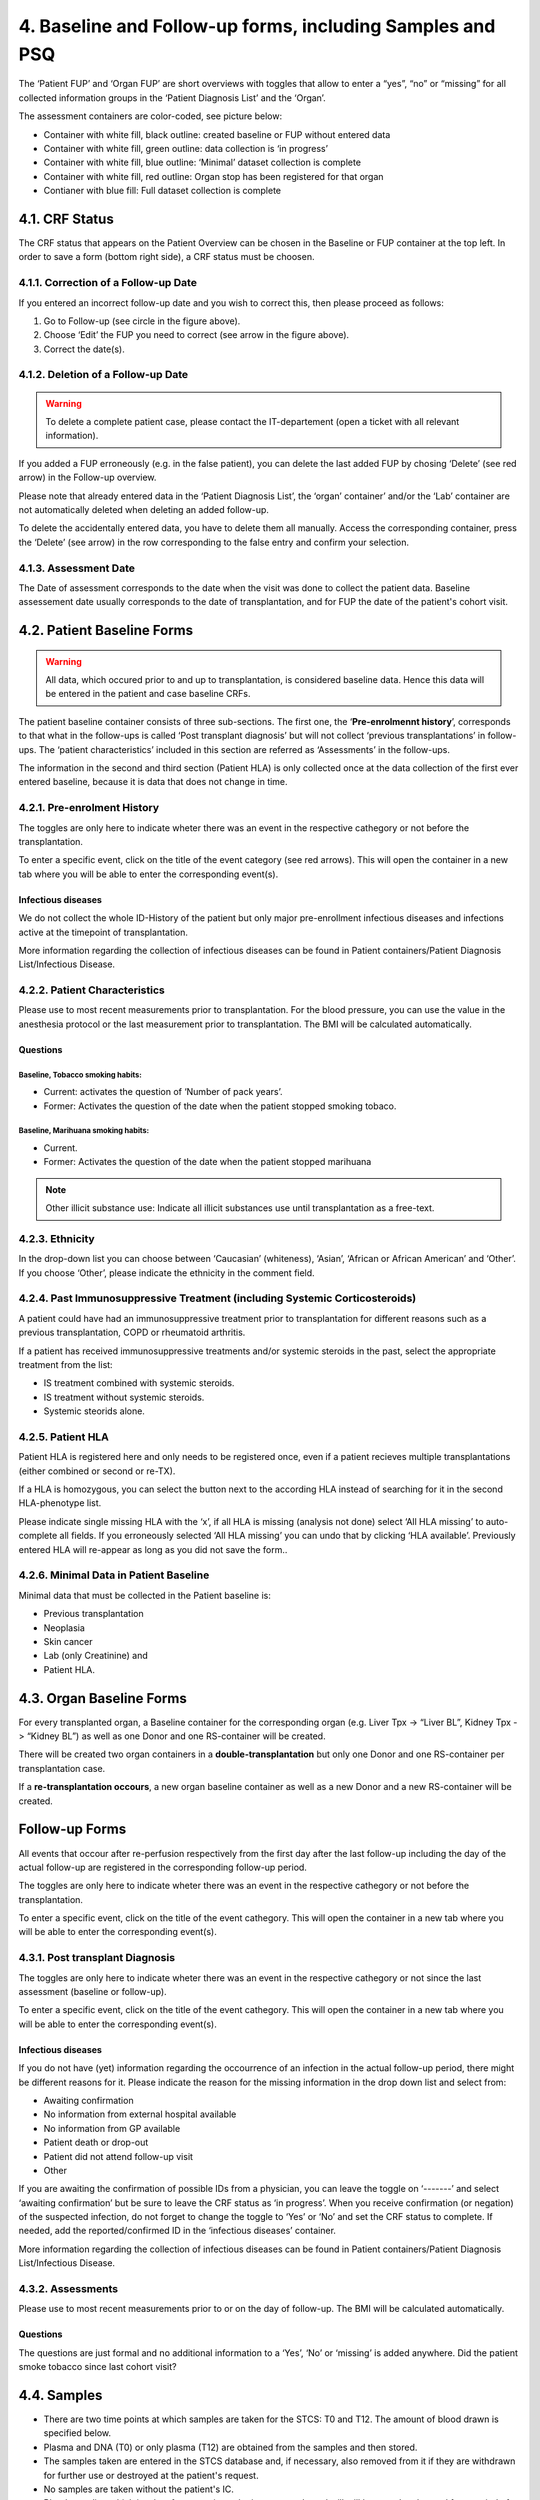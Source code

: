 4. Baseline and Follow-up forms, including Samples and PSQ
################################################################

.. image:: FUP1.png

The ‘Patient FUP’ and ‘Organ FUP’ are short overviews with toggles that allow to enter a “yes”, “no” or “missing” for all collected information groups in the ‘Patient Diagnosis List’ and the ‘Organ’.

.. image:: FUP2.png

The assessment containers are color-coded, see picture below:

* Container with white fill, black outline: created baseline or FUP without entered data
* Container with white fill, green outline: data collection is ‘in progress’
*	Container with white fill, blue outline: ‘Minimal’ dataset collection is complete
*	Container with white fill, red outline: Organ stop has been registered for that organ
*	Contianer with blue fill: Full dataset collection is complete

.. image:: FUP3.png

4.1. CRF Status
*******************

.. image:: CRF1.png
  :width: 500

The CRF status that appears on the Patient Overview can be chosen in the Baseline or FUP container at the top left. In order to save a form (bottom right side), a CRF status must be choosen.

4.1.1. Correction of a Follow-up Date
================================================

.. image:: CRF2.png

If you entered an incorrect follow-up date and you wish to correct this, then please proceed as follows:

#.	Go to Follow-up (see circle in the figure above).
#.	Choose ‘Edit’ the FUP you need to correct (see arrow in the figure above).
#.	Correct the date(s).

4.1.2. Deletion of a Follow-up Date
==========================================

.. warning:: To delete a complete patient case, please contact the IT-departement (open a ticket with all relevant information).

If you added a FUP erroneously (e.g. in the false patient), you can delete the last added FUP by chosing ‘Delete’ (see red arrow) in the Follow-up overview.

.. image:: CRF3.png

Please note that already entered data in the ‘Patient Diagnosis List’, the ‘organ’ container’ and/or the ‘Lab’ container are not automatically deleted when deleting an added follow-up.

.. image:: CRF4.png

To delete the accidentally entered data, you have to delete them all manually. Access the corresponding container, press the ‘Delete’ (see arrow) in the row corresponding to the false entry and confirm your selection.

4.1.3. Assessment Date
=============================

The Date of assessment corresponds to the date when the visit was done to collect the patient data.
Baseline assessement date usually corresponds to the date of transplantation, and for FUP the date of the patient's cohort visit. 

4.2. Patient Baseline Forms
******************************

.. image:: BL1.png

.. warning:: All data, which occured prior to and up to transplantation, is considered baseline data. Hence this data will be entered in the patient and case baseline CRFs.

The patient baseline container consists of three sub-sections.
The first one, the ‘**Pre-enrolmennt history**’, corresponds to that what in the follow-ups is called ‘Post transplant diagnosis’ but will not collect ‘previous transplantations’ in follow-ups.
The ‘patient characteristics’ included in this section are referred as ‘Assessments’ in the follow-ups.

.. image:: BL2.png

The information in the second and third section (Patient HLA) is only collected once at the data collection of the first ever entered baseline, because it is data that does not change in time.

.. image:: BL3.png

.. image:: BL4.png

4.2.1. Pre-enrolment History
==================================

The toggles are only here to indicate wheter there was an event in the respective cathegory or not before the transplantation.

.. image:: BL5.png

To enter a specific event, click on the title of the event category (see red arrows). This will open the container in a new tab where you will be able to enter the corresponding event(s).

Infectious diseases
------------------------------

We do not collect the whole ID-History of the patient but only major pre-enrollment infectious diseases and infections active at the timepoint of transplantation.

More information regarding the collection of infectious diseases can be found in Patient containers/Patient Diagnosis List/Infectious Disease.

4.2.2. Patient Characteristics
==================================

Please use to most recent measurements prior to transplantation. For the blood pressure, you can use the value in the anesthesia protocol or the last measurement prior to transplantation.
The BMI will be calculated automatically.

Questions
----------------

Baseline, Tobacco smoking habits:
^^^^^^^^^^^^^^^^^^^^^^^^^^^^^^^^^^^^^^^^^^^^

*	Current: activates the question of ‘Number of pack years’.
*	Former: Activates the question of the date when the patient stopped smoking tobaco.

Baseline, Marihuana smoking habits:
^^^^^^^^^^^^^^^^^^^^^^^^^^^^^^^^^^^^^^^^^^^^

* Current.
* Former: Activates the question of the date when the patient stopped marihuana

.. note:: Other illicit substance use: Indicate all illicit substances use until transplantation as a free-text.

4.2.3. Ethnicity
==================

In the drop-down list you can choose between ‘Caucasian’ (whiteness), ‘Asian’, ‘African or African American’ and ‘Other’. If you choose ‘Other’, please indicate the ethnicity in the comment field.

4.2.4. Past Immunosuppressive Treatment (including Systemic Corticosteroids)
==========================================================================================

A patient could have had an immunosuppressive treatment prior to transplantation for different reasons such as a previous transplantation, COPD or rheumatoid arthritis.

If a patient has received immunosuppressive treatments and/or systemic steroids in the past, select the appropriate treatment from the list:

*	IS treatment combined with systemic steroids.
*	IS treatment without systemic steroids.
*	Systemic steorids alone.

4.2.5. Patient HLA
========================

Patient HLA is registered here and only needs to be registered once, even if a patient recieves multiple transplantations (either combined or second or re-TX).

.. image:: BL6.png

If a HLA is homozygous, you can select the button next to the according HLA instead of searching for it in the second HLA-phenotype list.

Please indicate single missing HLA with the ‘x’, if all HLA is missing (analysis not done) select ‘All HLA missing’ to auto-complete all fields.
If you erroneously selected ‘All HLA missing’ you can undo that by clicking ‘HLA available’. Previously entered HLA will re-appear as long as you did not save the form..

4.2.6. Minimal Data in Patient Baseline
==========================================

Minimal data that must be collected in the Patient baseline is:

* Previous transplantation
* Neoplasia
* Skin cancer
* Lab (only Creatinine) and
* Patient HLA.

4.3. Organ Baseline Forms
****************************

.. image:: LiverBL1.png

For every transplanted organ, a Baseline container for the corresponding organ (e.g. Liver Tpx -> “Liver BL”, Kidney Tpx -> “Kidney BL”) as well as one Donor and one RS-container will be created.

There will be created two organ containers in a **double-transplantation** but only one Donor and one RS-container per transplantation case. 

If a **re-transplantation occours**, a new organ baseline container as well as a new Donor and a new RS-container will be created.

.. image:: liverBL2.png

Follow-up Forms
*************************

.. iamge:: BL7.png

All events that occour after re-perfusion respectively from the first day after the last follow-up including the day of the actual follow-up are registered in the corresponding follow-up period.

The toggles are only here to indicate wheter there was an event in the respective cathegory or not before the transplantation.

.. image:: BL8.png

To enter a specific event, click on the title of the event cathegory. This will open the container in a new tab where you will be able to enter the corresponding event(s).

4.3.1. Post transplant Diagnosis
===================================

The toggles are only here to indicate wheter there was an event in the respective cathegory or not since the last assessment (baseline or follow-up).

.. image:: BL9.png

To enter a specific event, click on the title of the event cathegory. This will open the container in a new tab where you will be able to enter the corresponding event(s).

Infectious diseases 
----------------------------------

If you do not have (yet) information regarding the occourrence of an infection in the actual follow-up period, there might be different reasons for it. Please indicate the reason for the missing information in the drop down list and select from:

*	Awaiting confirmation
*	No information from external hospital available
*	No information from GP available
*	Patient death or drop-out
*	Patient did not attend follow-up visit
*	Other

.. image:: BL10.png

If you are awaiting the confirmation of possible IDs from a physician, you can leave the toggle on ‘-------’ and select ‘awaiting confirmation’ but be sure to leave the CRF status as ‘in progress’.
When you receive confirmation (or negation) of the suspected infection, do not forget to change the toggle to ‘Yes’ or ‘No’ and set the CRF status to complete. If needed, add the reported/confirmed ID in the ‘infectious diseases’ container.

More information regarding the collection of infectious diseases can be found in Patient containers/Patient Diagnosis List/Infectious Disease.

4.3.2. Assessments
=======================

Please use to most recent measurements prior to or on the day of follow-up.
The BMI will be calculated automatically.

Questions
---------------

The questions are just formal and no additional information to a ‘Yes’, ‘No’ or ‘missing’ is added anywhere.
Did the patient smoke tobacco since last cohort visit?

4.4. Samples
********************

*	There are two time points at which samples are taken for the STCS: T0 and T12. The amount of blood drawn is specified below.
*	Plasma and DNA (T0) or only plasma (T12) are obtained from the samples and then stored.
*	The samples taken are entered in the STCS database and, if necessary, also removed from it if they are withdrawn for further use or destroyed at the patient's request.
*	No samples are taken without the patient's IC.
*	Blood sampling which is taken from a patient who is not transplanted will still be tested and stored for a period of two weeks in the Lab. This will not be billed if not entered in the STCS.

4.4.1. General rules and procedures
=====================================

*	For details regarding the laboratory procedure see specific SOPs
*	The use of a “sample tracking sheet” for each patient is mandatory. The Lausanne version is the official version of the sample tracking sheet. 
*	If a sample has been processed in a different manner then described in the SOP, the change has to be recorded in the sample tracking sheet.
*	Blood samples are not transferred between centers in the case of patient transfer.
*	Analyzed samplings must be entered in 3LC as soon as possible in the Sample section, as longest after 7 days.

4.4.2. Timepoint for Sampling blood draws
============================================

T0: A Sampling before TX can be taken -15 to 0 days before TX.
T0 in ABOi living donation: The T0 blood draw has to be performed before the start of any induction of immunosuppression or conditioning regimen. The rule of -15 days is applied by analogy.

T12: Window for blood draw : +/- 15 days at 12 months (total one month period)

4.4.3. Sample registration (sample in)
=========================================

.. image:: Sample1.png

* Choose the analyzed material. In the Baseline the order is:

  #. Plasma
  #. Extracted DNA

*	The sample identification Number will then be generated automatically by choosing:

  *	the transplantation
  * the sampling schedule and
  * the sample type from the dropdown list in 3LC

*	Further entries:

  * the local center sample ID
  * the center where the sample is stored
  * the sample collection date and
  * the number of aliquots stored (Plasma always 3 unless there is no notice in the lab tracking sheet, DNA always 2)

4.4.4. Sample utilization and tracking (sample out)
=====================================================

If samples are used for a study or research, the removal of (or part of) the sample has to be entered in 3LC in the “Samples”-part in “BioSample out”.

.. image:: Sample2.png

When removing samples please enter:

*	the date of sample retrieval
*	the number of aliquots (if entire tubes are removed or a tube is empty) used and
*	the reason for the retrieval/removal (study, consent withdrawl or other reason).
* If retrieved for a study, always indicate the project for which the samples are used and the exact number of aliquots taken.
* If tubes habe been removen for any other reason, indicate the reason and the number of removed tubes (e.g. the tube has been defrosted from the wrong patient and needs to be destroyed)

.. warning:: **DNA** is removed in drops, meaning, after a sampling removal the tube remains in the freezer. This means, that in the STCS in “Number of aliquots used” no entry is made unless the tube is completely empty. This also means, that if DNA is removed, we have to ask the ‘Typisierungslabor’ if there are tubes that have been used completely.

.. warning:: If **plasma** is removed, it’s always (!) a complete tube that has to be entered in ‘Number of aliquots used’.

.. image:: Sample3.png

Sample destruction in case of change of consent
--------------------------------------------------------------

In case of consent withdrawal or other cases in which samples were entered and have now to be destroyed, please do not simply delete the sampling but enter the sample utilisation and traking field to remove them.

.. warning:: If samples are deleted completely and not just removed, there will be no money in the sample cost calculation for these samplings!

4.4.5. Quantity of drawn blood for the STCS Samples
=========================================================

.. list-table::
   :widths: 45 30 
   :header-rows: 1

   * - Blood volume
     - T0/T12
   * - Children and adults > 40kg body weight
     - 7.5-20ml*
   * - Children 30-40 kg body weight
     - 0.8 x 7.5-20ml*
   * - Children 20-30 kg body weight
     - 0.6 x 7.5-20ml*
   * - Children 15-20 kg body weight
     - 0.4 x 7.5-20ml*
   * - Children 10-15 kg body weight
     - 0.2 x 7.5-20ml*
   * - Children 5-10 kg body weight
     - 0.1 x7.5-20ml*
   * - Children <5 kg body weight
     - 0.1 x7.5-20ml*

*The exact quantity depends on the center:

*	HUG (GE): 5ml/5ml
*	CHUV (VD): 7.5ml/7.5ml
*	Inselspital (BE):7.5ml/7.5ml
*	HOCH (SG): 20ml/20ml
*	USB (BS): *missing*
*	USZ (ZH): 10ml/10ml

Example:

* Pat. with 17kg: 0.4 x 10ml (*USZ*) = 4ml
* Pat. with 17kg: 0.4 x 7.5ml (*CHUV* and *Insel*) = 3ml

4.4.6. Specific rules and procedures
===============================================

Children of Jehovah’s Witness, patients with anemia: to reduce the blood use of these patients, volume and sampling will be decided on an individual basis by the transplant physician.

    
